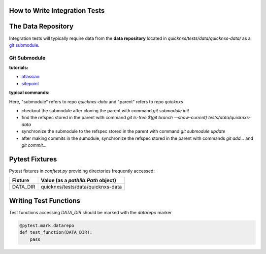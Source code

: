 .. _integration_test:

How to Write Integration Tests
==============================

The Data Repository
===================

Integration tests will typically require data from the **data repository**
located in `quicknxs/tests/data/quicknxs-data/` as a
`git submodule <https://git-scm.com/book/en/v2/Git-Tools-Submodules>`_.

Git Submodule
-------------

**tutorials:**

- `atlassian <https://www.atlassian.com/git/tutorials/git-submodule>`_
- `sitepoint <https://www.sitepoint.com/git-submodules-introduction/>`_

**typical commands:**

Here, "submodule" refers to repo `quicknxs-data` and "parent" refers to repo `quicknxs`

- checkout the submodule after cloning the parent with command `git submodule init`
- find the refspec stored in the parent with command `git ls-tree $(git branch --show-current) tests/data/quicknxs-data`
- synchronize the submodule to the refspec stored in the parent with command `git submodule update`
- after making commits in the sumodule, synchronize the refspec stored in the parent with commands `git add...` and `git commit...`

Pytest Fixtures
===============

Pytest fixtures in `conftest.py` providing directories frequently accessed:

+--------------+----------------------------------------------------------------------------+
| Fixture      | Value (as a `pathlib.Path` object)                                         |
+==============+============================================================================+
| DATA_DIR     | quicknxs/tests/data/quicknxs-data                                          |
+--------------+----------------------------------------------------------------------------+


Writing Test Functions
======================

Test functions accessing `DATA_DIR` should be marked with the `datarepo` marker

.. code:: python

   @pytest.mark.datarepo
   def test_function(DATA_DIR):
       pass
